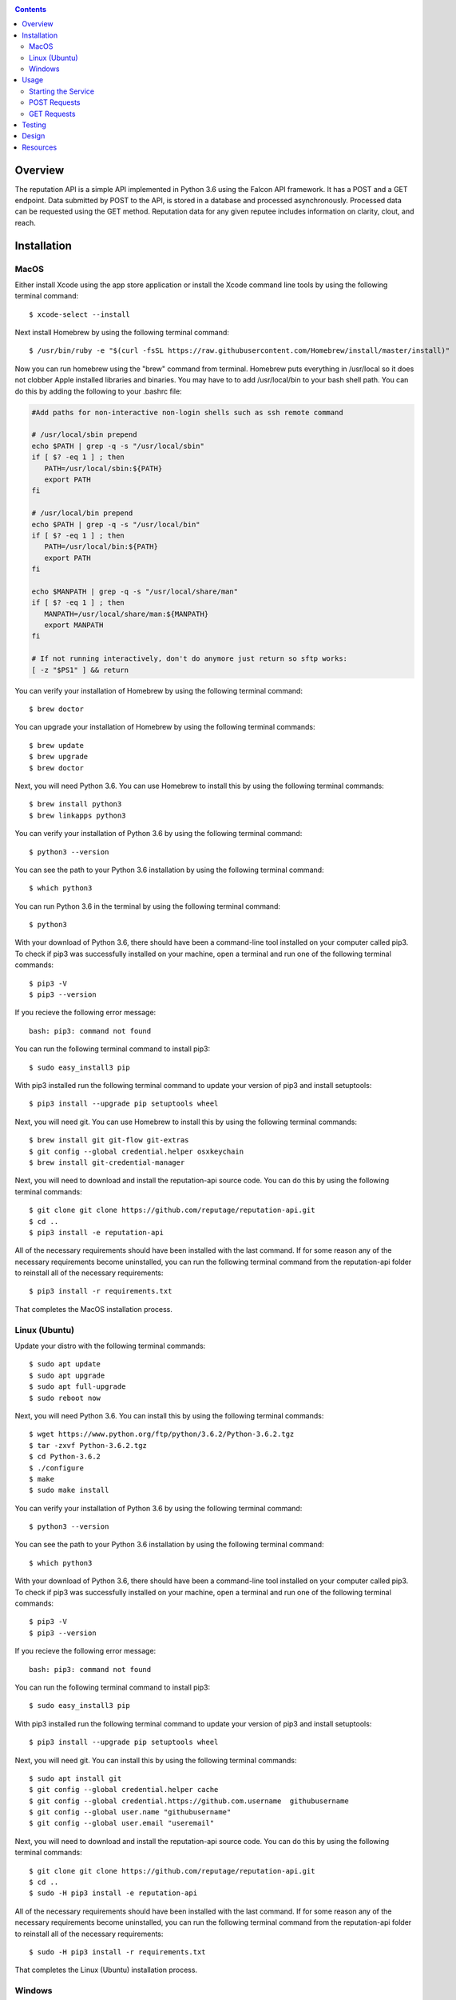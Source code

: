 .. image:: https://github.com/reputage/reputation-api/blob/master/logo/logo.png
   :alt: Reputation API logo
    
|Docs| |Build Status| |codecov.io|

.. |Docs| image:: https://readthedocs.org/projects/reputation-api/badge/?version=latest
   :alt: Reputation Documentation Status on Read The Docs
   
.. |Build Status| image:: https://travis-ci.org/reputage/reputation-api.svg?branch=master
   :alt: Reputation API Status on Travis CI
   
.. |codecov.io| image:: https://codecov.io/gh/reputage/reputation-api/branch/master/graph/badge.svg
   :alt: Reputation API Code Coverage

.. contents::

Overview
========

The reputation API is a simple API implemented in Python 3.6 using the Falcon API framework. It has a POST and a GET endpoint. Data submitted by POST to the API, is stored in a database and processed asynchronously. Processed data can be requested using the GET method. Reputation data for any given reputee includes information on clarity, clout, and reach.

Installation
============

MacOS
-----
Either install Xcode using the app store application or install the Xcode command line tools by using the following terminal command:
:: 
    $ xcode-select --install
Next install Homebrew by using the following terminal command:
::
   $ /usr/bin/ruby -e "$(curl -fsSL https://raw.githubusercontent.com/Homebrew/install/master/install)"
Now you can run homebrew using the "brew" command from terminal. Homebrew puts everything in /usr/local so it does not clobber Apple installed libraries and binaries. You may have to to add /usr/local/bin to your bash shell path. You can do this by adding the following to your .bashrc file:

.. code-block:: bash
   
   #Add paths for non-interactive non-login shells such as ssh remote command
   
   # /usr/local/sbin prepend
   echo $PATH | grep -q -s "/usr/local/sbin"
   if [ $? -eq 1 ] ; then
      PATH=/usr/local/sbin:${PATH}
      export PATH
   fi
   
   # /usr/local/bin prepend
   echo $PATH | grep -q -s "/usr/local/bin"
   if [ $? -eq 1 ] ; then
      PATH=/usr/local/bin:${PATH}
      export PATH
   fi
   
   echo $MANPATH | grep -q -s "/usr/local/share/man"
   if [ $? -eq 1 ] ; then
      MANPATH=/usr/local/share/man:${MANPATH}
      export MANPATH
   fi
   
   # If not running interactively, don't do anymore just return so sftp works:
   [ -z "$PS1" ] && return

You can verify your installation of Homebrew by using the following terminal command:
::
   $ brew doctor
You can upgrade your installation of Homebrew by using the following terminal commands:
::
   $ brew update
   $ brew upgrade
   $ brew doctor
Next, you will need Python 3.6. You can use Homebrew to install this by using the following terminal commands:
::
   $ brew install python3
   $ brew linkapps python3
You can verify your installation of Python 3.6 by using the following terminal command:
::
   $ python3 --version
You can see the path to your Python 3.6 installation by using the following terminal command:
::
   $ which python3
You can run Python 3.6 in the terminal by using the following terminal command:
::
   $ python3
With your download of Python 3.6, there should have been a command-line tool installed on your computer called pip3. To check if pip3 was successfully installed on your machine, open a terminal and run one of the following terminal commands:
::
   $ pip3 -V
   $ pip3 --version
If you recieve the following error message: 
::
   bash: pip3: command not found
You can run the following terminal command to install pip3:
::
   $ sudo easy_install3 pip
With pip3 installed run the following terminal command to update your version of pip3 and install setuptools:
::
   $ pip3 install --upgrade pip setuptools wheel
Next, you will need git. You can use Homebrew to install this by using the following terminal commands:
::
   $ brew install git git-flow git-extras
   $ git config --global credential.helper osxkeychain
   $ brew install git-credential-manager
Next, you will need to download and install the reputation-api source code. You can do this by using the following terminal commands:
::
   $ git clone git clone https://github.com/reputage/reputation-api.git
   $ cd ..
   $ pip3 install -e reputation-api
All of the necessary requirements should have been installed with the last command. If for some reason any of the necessary requirements become uninstalled, you can run the following terminal command from the reputation-api folder to reinstall all of the necessary requirements:
::
   $ pip3 install -r requirements.txt
That completes the MacOS installation process.

Linux (Ubuntu)
-----
Update your distro with the following terminal commands:
::
   $ sudo apt update  
   $ sudo apt upgrade  
   $ sudo apt full-upgrade  
   $ sudo reboot now
Next, you will need Python 3.6. You can install this by using the following terminal commands:
::
   $ wget https://www.python.org/ftp/python/3.6.2/Python-3.6.2.tgz
   $ tar -zxvf Python-3.6.2.tgz
   $ cd Python-3.6.2
   $ ./configure
   $ make
   $ sudo make install
You can verify your installation of Python 3.6 by using the following terminal command:
::
   $ python3 --version
You can see the path to your Python 3.6 installation by using the following terminal command:
::
   $ which python3
With your download of Python 3.6, there should have been a command-line tool installed on your computer called pip3. To check if pip3 was successfully installed on your machine, open a terminal and run one of the following terminal commands:
::
   $ pip3 -V
   $ pip3 --version
If you recieve the following error message: 
::
   bash: pip3: command not found
You can run the following terminal command to install pip3:
::
   $ sudo easy_install3 pip
With pip3 installed run the following terminal command to update your version of pip3 and install setuptools:
::
   $ pip3 install --upgrade pip setuptools wheel
Next, you will need git. You can install this by using the following terminal commands:
::
   $ sudo apt install git
   $ git config --global credential.helper cache
   $ git config --global credential.https://github.com.username  githubusername
   $ git config --global user.name "githubusername"
   $ git config --global user.email "useremail"
Next, you will need to download and install the reputation-api source code. You can do this by using the following terminal commands:
::
   $ git clone git clone https://github.com/reputage/reputation-api.git
   $ cd ..
   $ sudo -H pip3 install -e reputation-api
All of the necessary requirements should have been installed with the last command. If for some reason any of the necessary requirements become uninstalled, you can run the following terminal command from the reputation-api folder to reinstall all of the necessary requirements:
::
   $ sudo -H pip3 install -r requirements.txt
That completes the Linux (Ubuntu) installation process.

Windows
-------
Coming soon.

Usage
=====

Starting the Service
-------------------
From within the reputation-api folder you can run the API by using the following terminal command:
::
   $ reputationd -v concise -r -p 0.0625 -n reputation -f src/reputation/flo/main.flo -b reputation.core
Alternatively, the API can be run from any location by editing the path specified by the ``-f`` flag. The period at which the API's task scheduler iterates can be edited by changing the value specified by the ``-p``. The console output verbosity can be edited by changing the keyword of the ``-v`` flag.

- The ``-v`` flag controls the verbosity level of the console output. The possible verbosity levels are 'mute', 'terse', 'concise', 'verbose', and 'profuse'.
- The ``-r`` flag runs the scheduler (skedder) in realtime.
- The ``-p`` flag specifies period (time in seconds between iterations of skedder).
- The ``-n`` flag specifies the name of the skedder.
- The ``-f`` flag specifies the path or filename to a flo script.
- The ``-b`` flag specifies the module name to external behavior packages.

POST Requests
-------------
POST requests to the API should hit the endpoint "/reputation" and require a body with a JSON of the following format:

.. code-block:: json

   {
     "reputer": "name_of_reputer",
     "reputee": "name_of_reputee",
     "repute":
     {
       "rid" : "unique_identifier",
       "feature": "reach or clarity",
       "value": 0-10
     }
   }

It is the client's responsibility to ensure that RIDs are unique. It is suggested that RID's be universally unique, but this is not strictly enforced. RID's must, however, be unique per paring of reputer and reputee otherwise they will be discarded. The server will throw an HTTP 400 error if no JSON is sent, an empty JSON is sent, or if a JSON with the wrong formatting is sent. The server will throw a 422 error if the JSON is incorrectly encoded. The server will return a 201 status if the posted data was successfully added to the database or a 200 status if the posted data was already found in the database.

GET Requests
------------
GET requests to the API should hit the enpoint "/reputation/{{reputee}}" where {{reputee}} is the name of a reputee. Successful GET requests will return a JSON of the following format:

.. code-block:: json

   {
      "reputee": "name_of_reputee",
      "clout":
      {
        "score": 0-1,
        "confidence": 0-1
      },
      "reach":
      {
        "score": 0-10,
        "confidence": 0-1
      },
      "clarity":
      {
        "score": 0-10,
        "confidence": 0-1
      }
   }
   
The server will throw a 400 error if no reputee query parameter is included in the URL or if the queried reputee cannot be found in the database. A successful GET request will return a 200 status and a JSON.

Testing
=======

The API uses the pytest module for unit testing. Pre-written unit tests are included in the project and can be run by using the following terminal command from the reputation-api folder:
::
   $ pytest
   
Design
======

The API was designed with simplicity, clarity, and performance in mind. It uses ioflo to asynchronously manage a WSGI server and reputation processing. Data at various stages of processing is stored and in an LMDB database. API endpoints are set up using the Falcon API framework. The program's command line functionality is implemented using click.

The statistics generated by the server are calculated in the following way:

+--------------------+-------------------------------------------------------------------------------------------------------------------+
| Statistic          | Method                                                                                                            |
+====================+===================================================================================================================+
| Reach Score        |The arithmetic average of all the unique reach POSTs connected with a given reputee.                               |
+--------------------+-------------------------------------------------------------------------------------------------------------------+
| Reach Confidence   |The result of f(x,a,b) where a = 2, b = 6, and x = the total number of unique reach POSTs connected with a given   |
|                    |reputee.                                                                                                           | 
+--------------------+-------------------------------------------------------------------------------------------------------------------+
| Clarity Score      |The arithmetic average of all the unique clarity POSTs connected with a given reputee.                             |
+--------------------+-------------------------------------------------------------------------------------------------------------------+
| Clarity Confidence |The result of f(x,a,b) where a = 4, b = 8, and x = the total number of unique clarity POSTs connected with a given |
|                    |reputee.                                                                                                           |
+--------------------+-------------------------------------------------------------------------------------------------------------------+
| Clout Score        |The normalized weighted average of the reach and clarity scores where the weights are the reach and clarity        |
|                    |confidences. A normalized weight is computed by dividing each weight by the sum of the weights. A normalized       |
|                    |weighted average is computed by summing the product of each normalized weight and score then dividing by 10.       |
+--------------------+-------------------------------------------------------------------------------------------------------------------+
| Clout Confidence   |The minimum of the reach and clarity confidences.                                                                  |
+--------------------+-------------------------------------------------------------------------------------------------------------------+

.. image:: https://camo.githubusercontent.com/cc3abf09a34fe420d5c892cb2337be0abd9453b4/68747470733a2f2f7777772e696a7365722e6f72672f70617065722f412d46555a5a592d42415345442d415050524f4143482d464f522d505249564143592d50524553455256494e472d434c5553544552494e472f496d6167655f3030312e706e67
   :alt: S Function
   
Resources
=========

Below are a list of resources that you may find helpful:

- https://brew.sh
- https://docs.pytest.org
- https://falconframework.org
- https://github.com/ioflo/ioflo_manuals/blob/master/ioflo_FloScriptGuide_v1.6.5.web.pdf
- https://hurl.it
- https://insomnia.rest
- http://ioflo.com
- https://www.python.org
